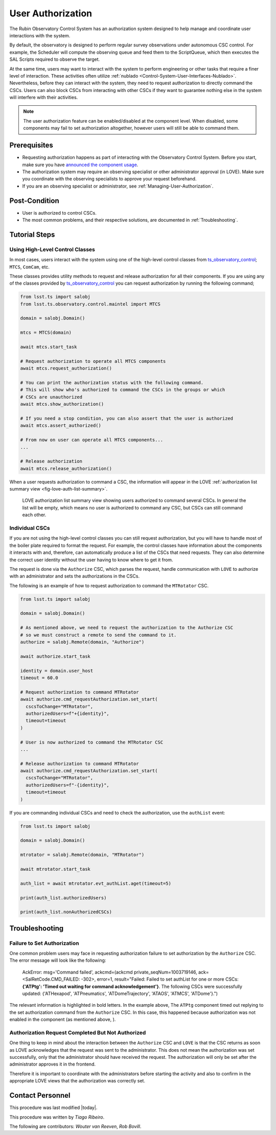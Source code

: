 
.. |author| replace:: *Tiago Ribeiro*
.. |contributors| replace:: *Wouter van Reeven*, *Rob Bovill*

.. _User-Authorization:

##################
User Authorization
##################

The Rubin Observatory Control System has an authorization system designed to help manage and coordinate user interactions with the system.

By default, the observatory is designed to perform regular survey observations under autonomous CSC control.
For example, the Scheduler will compute the observing queue and feed them to the ScriptQueue, which then executes the SAL Scripts required to observe the target.

At the same time, users may want to interact with the system to perform engineering or other tasks that require a finer level of interaction.
These activities often utilize :ref:`nublado <Control-System-User-Interfaces-Nublado>`.
Nevertheless, before they can interact with the system, they need to request authorization to directly command the CSCs.
Users can also block CSCs from interacting with other CSCs if they want to guarantee nothing else in the system will interfere with their activities.

.. note::

  The user authorization feature can be enabled/disabled at the component level.
  When disabled, some components may fail to set authorization altogether, however users will still be able to command them.

.. _User-Authorization-Prerequisites:

Prerequisites
=============

* Requesting authorization happens as part of interacting with the Observatory Control System.
  Before you start, make sure you have `announced the component usage <https://obs-ops.lsst.io/Communications/announce-component-usage.html>`_.

* The authorization system may require an observing specialist or other administrator approval (in LOVE).
  Make sure you coordinate with the observing specialists to approve your request beforehand.

* If you are an observing specialist or administrator, see :ref:`Managing-User-Authorization`.
  

.. _User-Authorization-Post-Condition:

Post-Condition
==============

* User is authorized to control CSCs.

* The most common problems, and their respective solutions, are documented in :ref:`Troubleshooting`.

.. _User-Authorization-Tutorial-Steps:

Tutorial Steps
==============

Using High-Level Control Classes
--------------------------------

In most cases, users interact with the system using one of the high-level control classes from `ts_observatory_control`_; ``MTCS``, ``ComCam``, etc.

.. _ts_observatory_control: https://ts-observatory-control.lsst.io

These classes provides utility methods to request and release authorization for all their components.
If you are using any of the classes provided by `ts_observatory_control`_ you can request authorization by running the following command;

.. code-block:: python

  from lsst.ts import salobj
  from lsst.ts.observatory.control.maintel import MTCS

  domain = salobj.Domain()

  mtcs = MTCS(domain)

  await mtcs.start_task

  # Request authorization to operate all MTCS components
  await mtcs.request_authorization()

  # You can print the authorization status with the following command.
  # This will show who's authorized to command the CSCs in the groups or which
  # CSCs are unauthorized
  await mtcs.show_authorization()

  # If you need a stop condition, you can also assert that the user is authorized
  await mtcs.assert_authorized()

  # From now on user can operate all MTCS components...
  ...

  # Release authorization
  await mtcs.release_authorization()

When a user requests authorization to command a CSC, the information will appear in the LOVE :ref:`authorization list summary view <fig-love-auth-list-summary>`.

.. figure:: ./_static/love-authorize.png
    :name: fig-love-auth-list-summary

    LOVE authorization list summary view showing users authorized to command several CSCs.
    In general the list will be empty, which means no user is authorized to command any CSC, but CSCs can still command each other.

Individual CSCs
---------------

If you are not using the high-level control classes you can still request authorization, but you will have to handle most of the boiler plate required to format the request.
For example, the control classes have information about the components it interacts with and, therefore, can automatically produce a list of the CSCs that need requests.
They can also determine the correct user identity without the user having to know where to get it from.

The request is done via the ``Authorize`` CSC, which parses the request, handle communication with ``LOVE`` to authorize with an administrator and sets the authorizations in the CSCs.

The following is an example of how to request authorization to command the ``MTRotator`` CSC.

.. code-block:: python

  from lsst.ts import salobj

  domain = salobj.Domain()

  # As mentioned above, we need to request the authorization to the Authorize CSC
  # so we must construct a remote to send the command to it.
  authorize = salobj.Remote(domain, "Authorize")

  await authorize.start_task

  identity = domain.user_host
  timeout = 60.0

  # Request authorization to command MTRotator
  await authorize.cmd_requestAuthorization.set_start(
    cscsToChange="MTRotator",
    authorizedUsers=f"+{identity}",
    timeout=timeout
  )

  # User is now authorized to command the MTRotator CSC
  ...

  # Release authorization to command MTRotator
  await authorize.cmd_requestAuthorization.set_start(
    cscsToChange="MTRotator",
    authorizedUsers=f"-{identity}",
    timeout=timeout
  )

If you are commanding individual CSCs and need to check the authorization, use the ``authList`` event:

.. code-block:: python

  from lsst.ts import salobj

  domain = salobj.Domain()

  mtrotator = salobj.Remote(domain, "MTRotator")

  await mtrotator.start_task

  auth_list = await mtrotator.evt_authList.aget(timeout=5)

  print(auth_list.authorizedUsers)

  print(auth_list.nonAuthorizedCSCs)

.. _User-Authorization-Troubleshooting:

Troubleshooting
===============

Failure to Set Authorization
----------------------------

One common problem users may face in requesting authorization failure to set authorization by the ``Authorize`` CSC.
The error message will look like the following:
  
  AckError: msg='Command failed', ackcmd=(ackcmd private_seqNum=1003719146, ack=<SalRetCode.CMD_FAILED: -302>, error=1, result="Failed: Failed to set authList for one or more CSCs: **{'ATPtg': 'Timed out waiting for command acknowledgement'}**. The following CSCs were successfully updated: {'ATHexapod', 'ATPneumatics', 'ATDomeTrajectory', 'ATAOS', 'ATMCS', 'ATDome'}.")

The relevant information is highlighted in bold letters.
In the example above, The ``ATPtg`` component timed out replying to the set authorization command from the ``Authorize`` CSC.
In this case, this happened because authorization was not enabled in the component (as mentioned above, ).

Authorization Request Completed But Not Authorized
--------------------------------------------------

One thing to keep in mind about the interaction between the ``Authorize`` CSC and ``LOVE`` is that the CSC returns as soon as LOVE acknowledges that the request was sent to the administrator.
This does not mean the authorization was set successfully, only that the administrator should have received the request.
The authorization will only be set after the administrator approves it in the frontend.

Therefore it is important to coordinate with the administrators before starting the activity and also to confirm in the appropriate LOVE views that the authorization was correctly set.

.. _User-Authorization-Contact-Personnel:

Contact Personnel
=================

This procedure was last modified |today|.

This procedure was written by |author|.

The following are contributors: |contributors|.
